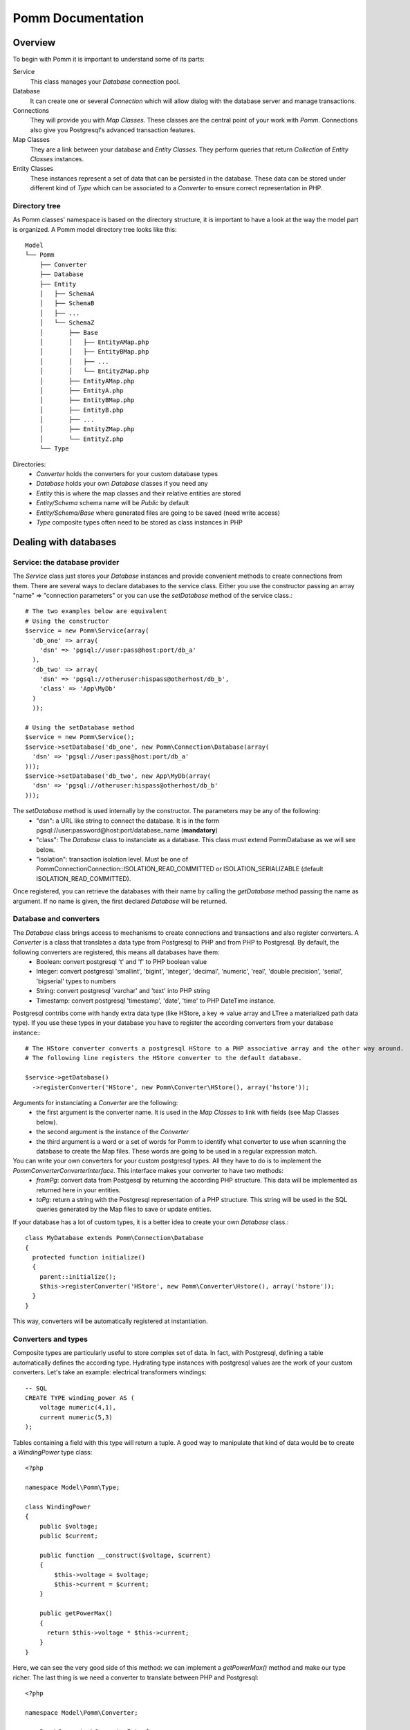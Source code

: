 ------------------
Pomm Documentation
------------------

Overview
--------
To begin with Pomm it is important to understand some of its parts:

Service 
  This class manages your *Database* connection pool. 
Database
  It can create one or several *Connection* which will allow dialog with the database server and manage transactions. 
Connections
  They will provide you with *Map Classes*. These classes are the central point of your work with *Pomm*. Connections also give you Postgresql's advanced transaction features.
Map Classes
  They are a link between your database and *Entity Classes*. They perform queries that return *Collection* of *Entity Classes* instances. 
Entity Classes
  These instances represent a set of data that can be persisted in the database. These data can be stored under different kind of *Type* which can be associated to a *Converter* to ensure correct representation in PHP.

Directory tree
==============

As Pomm classes' namespace is based on the directory structure, it is important to have a look at the way the model part is organized. A Pomm model directory tree looks like this:

::

  Model
  └── Pomm
      ├── Converter
      ├── Database
      ├── Entity
      │   ├── SchemaA
      │   ├── SchemaB
      │   ├── ...
      │   └── SchemaZ
      │       ├── Base
      │       │   ├── EntityAMap.php
      │       │   ├── EntityBMap.php
      │       │   ├── ...
      │       │   └── EntityZMap.php
      │       ├── EntityAMap.php
      │       ├── EntityA.php
      │       ├── EntityBMap.php
      │       ├── EntityB.php
      │       ├── ...
      │       ├── EntityZMap.php
      │       └── EntityZ.php
      └── Type

Directories:
 * *Converter*           holds the converters for your custom database types
 * *Database*            holds your own *Database* classes if you need any
 * *Entity*              this is where the map classes and their relative entities are stored
 * *Entity/Schema*       schema name will be *Public* by default
 * *Entity/Schema/Base*  where generated files are going to be saved (need write access)
 * *Type*                composite types often need to be stored as class instances in PHP

Dealing with databases
----------------------

Service: the database provider
==============================

The *Service* class just stores your *Database* instances and provide convenient methods to create connections from them. There are several ways to declare databases to the service class. Either you use the constructor passing an array "name" => "connection parameters" or you can use the *setDatabase* method of the service class.::

    # The two examples below are equivalent
    # Using the constructor
    $service = new Pomm\Service(array(
      'db_one' => array(
        'dsn' => 'pgsql://user:pass@host:port/db_a'
      ),
      'db_two' => array(
        'dsn' => 'pgsql://otheruser:hispass@otherhost/db_b',
        'class' => 'App\MyDb'
      )
      ));
    
    # Using the setDatabase method
    $service = new Pomm\Service();
    $service->setDatabase('db_one', new Pomm\Connection\Database(array(
      'dsn' => 'pgsql://user:pass@host:port/db_a'
    )));
    $service->setDatabase('db_two', new App\MyDb(array(
      'dsn' => 'pgsql://otheruser:hispass@otherhost/db_b'
    )));

The *setDatabase* method is used internally by the constructor. The parameters may be any of the following:
 * "dsn": a URL like string to connect the database. It is in the form pgsql://user:password@host:port/database_name (**mandatory**)
 * "class": The *Database* class to instanciate as a database. This class must extend Pomm\Database as we will see below.
 * "isolation": transaction isolation level. Must be one of Pomm\Connection\Connection::ISOLATION_READ_COMMITTED or ISOLATION_SERIALIZABLE (default ISOLATION_READ_COMMITTED).

Once registered, you can retrieve the databases with their name by calling the *getDatabase* method passing the name as argument. If no name is given, the first declared *Database* will be returned.

Database and converters
=======================

The *Database* class brings access to mechanisms to create connections and transactions and also register converters. A *Converter* is a class that translates a data type from Postgresql to PHP and from PHP to Postgresql. By default, the following converters are registered, this means all databases have them:
 * Boolean: convert postgresql 't' and 'f' to PHP boolean value
 * Integer: convert postgresql 'smallint', 'bigint', 'integer', 'decimal', 'numeric', 'real', 'double precision', 'serial', 'bigserial' types to numbers
 * String: convert postgresql 'varchar' and 'text' into PHP string
 * Timestamp: convert postgresql 'timestamp', 'date', 'time' to PHP DateTime instance.

Postgresql contribs come with handy extra data type (like HStore, a key => value array and LTree a materialized path data type). If you use these types in your database you have to register the according converters from your database instance\:::

  # The HStore converter converts a postgresql HStore to a PHP associative array and the other way around.
  # The following line registers the HStore converter to the default database.
  
  $service->getDatabase()
    ->registerConverter('HStore', new Pomm\Converter\HStore(), array('hstore'));

Arguments for instanciating a *Converter* are the following:
 * the first argument is the converter name. It is used in the *Map Classes* to link with fields (see Map Classes below).
 * the second argument is the instance of the *Converter*
 * the third argument is a word or a set of words for Pomm to identify what converter to use when scanning the database to create the Map files. These words are going to be used in a regular expression match.

You can write your own converters for your custom postgresql types. All they have to do is to implement the *Pomm\Converter\ConverterInterface*. This interface makes your converter to have two methods:
 * *fromPg*: convert data from Postgesql by returning the according PHP structure. This data will be implemented as returned here in your entities.
 * *toPg*: return a string with the Postgresql representation of a PHP structure. This string will be used in the SQL queries generated by the Map files to save or update entities.

If your database has a lot of custom types, it is a better idea to create your own *Database* class.::

  class MyDatabase extends Pomm\Connection\Database
  {
    protected function initialize()
    {
      parent::initialize();
      $this->registerConverter('HStore', new Pomm\Converter\Hstore(), array('hstore'));
    }
  }

This way, converters will be automatically registered at instantiation.

Converters and types
====================

Composite types are particularly useful to store complex set of data. In fact, with Postgresql, defining a table automatically defines the according type. Hydrating type instances with postgresql values are the work of your custom converters. Let's take an example: electrical transformers windings::

  -- SQL
  CREATE TYPE winding_power AS (
      voltage numeric(4,1),
      current numeric(5,3)
  );

Tables containing a field with this type will return a tuple. A good way to manipulate that kind of data would be to create a *WindingPower* type class::

  <?php
  
  namespace Model\Pomm\Type;
   
  class WindingPower
  {
      public $voltage;
      public $current;
   
      public function __construct($voltage, $current)
      {
          $this->voltage = $voltage;
          $this->current = $current;
      }
   
      public getPowerMax()
      {
        return $this->voltage * $this->current;
      }
  }

Here, we can see the very good side of this method: we can implement a *getPowerMax()* method and make our type richer. The last thing is we need a converter to translate between PHP and Postgresql::

  <?php
  
  namespace Model\Pomm\Converter;
   
  use Pomm\Converter\ConverterInterface;
  use Model\Pomm\Type\WindingPower as WindingPowerType;
   
  class WindingPower implements ConverterInterface
  {
      public function fromPg($data)
      {
          $data = trim($data, "()");
          $values = preg_split('/,/', $data);
   
          return new WindingPowerType($values[0], $values[1]);
      }
   
      public function toPg($data)
      {
          return sprintf("(%4.1f,%4.3f)", $data->voltage, $data->current);
      }
  }

Map classes
-----------

Overview
========

Map classes are the central point of Pomm because 
 * they are a bridge between the database and your entities (Pomm\\Object\\BaseObjectMap)
 * they own the structure of the entities (BaseYourEntityMap)
 * They act as Entity provider (YourEntityMap)

Every action you will perform with your entities will use a Map class. They are roughly the equivalent of Propel's *Peer* classes. Although it might look like Propel, it is important to understand unlike the normal Active Record design pattern, entities do not even know how to save themselves. You have to use their relative Map class to save them.

Map classes represent a structure in the database and provide methods to retrieve and save data with this structure. To be short, one table or view <=> one map class.

To be able to be the bridge between your database and your entities, all Map classes **must** extends *Pomm\Object\BaseObjectMap* class. This class implements methods that directly interact with the database using the PDO layer. These methods will be explained in the chapter how to query the database.

The structure of the map classes can be automatically guessed from the database hence it is possible to generate the structure part of the map files from the command line (see below). If these classes can be generated, it is advisable not to modify them by hand because modifications would be lost at the next generation. This is why Map classes are split using inheritance:
 * *BaseYourEntityMap* which are abstract classes inheriting from *BaseObjectMap*
 * *YourEntityMap* inheriting BaseYourEntityMap*

*BaseYourEntityMap* is the generated Map file containing the structure for *YourEntity* and *YourEntityMap* is the file where will be your custom entity provider methods.

Structure
=========

When Map classes are instantiated, the method *initialize* is called. This method is responsible of setting various structural elements:
 * *object_name*: the related table name
 * *object_class*: the related entity's fully qualified class name
 * *field_structure*: the fields with the corresponding converters
 * *primary_key*: simple or composite primary key

If the table is stored in a special database schema, it must appear in the *object_name* attribute. If you do not use schemas, postgresql will store everything in the *public* schema. You do not have to specify it in the *object_name* attribute but it will be used in the class namespace.

Let's say we have the following table *student* in the database:

  +-------------+-----------------------------+
  |   Column    |            Type             |
  +=============+=============================+
  |  reference  | character(10)               |
  +-------------+-----------------------------+
  |  first_name | character varying           |
  +-------------+-----------------------------+
  |  last_name  | character varying           |
  +-------------+-----------------------------+
  |  birthdate  | timestamp without time zone |
  +-------------+-----------------------------+
  |  level      | smallint                    |
  +-------------+-----------------------------+

The according generated structure will be:::

 <?php
  namespace Model\Pomm\Entity\Public\Base;

  use Pomm\Object\BaseObjectMap;
  use Pomm\Exception\Exception;

  abstract class BaseStudentMap extends BaseObjectMap
  {
      public function initialize()
      {
          $this->object_class =  'Model\Pomm\Entity\Public\Student';
          $this->object_name  =  'student';
  
          $this->addField('reference', 'String');
          $this->addField('first_name', 'String');
          $this->addField('last_name', 'String');
          $this->addField('birthdate', 'Timestamp');
          $this->addField('level', 'Integer');
  
          $this->pk_fields = array('reference');
      }
  }

If the previous table were in the *school* database schema, the following lines would change:::


 <?php
  namespace Model\Pomm\Entity\School\Base;
  ...
          $this->object_class =  'Model\Pomm\Entity\School\Student';
          $this->object_name  =  'school.student';
  

Querying the database
---------------------

Create finders
==============

The first time you generate the *BaseMap* classes, it will also generate the map classes and the entity classes. Using the example with student, the empty map file should look like this::

  <?php
  namespace Model\Pomm\Entity\School;

  use Model\Pomm\Entity\School\Base\StudentMap as BaseStudentMap;
  use Pomm\Exception\Exception;

  class StudentMap extends BaseStudentMap
  {
  }

This is the place you are going to create your own finder methods in. As it extends *BaseObjectMap* via *BaseStudentMap* it already has some useful finders:

 * *findAll()* return all entities
 * *findByPK()* return a single entity

These finders work whatever your entities are. In this class we can declare finders more specific.

Conditions: the Where clause
============================

The simplest way to create a finder with Pomm is to use the *BaseObjectMap*'s method *findWhere()*:

findWhere($where)
  return a set of entities based on the given where clause. This clause can be a string or a *Where* instance.

It is possible to use it directly because we are in a Map class hence Pomm knows what table and fields to use in the query.

::

  /* SELECT 
       reference, 
       first_name, 
       last_name, 
       birthdate 
     FROM 
       shool.student 
     WHERE 
         birthdate > '1980-01-01'
  */
  $students = $this->findWhere("birthdate > '1980-01-01'"); 
  
  

Of course, this is not very useful, a finder *getYoungerThan* would be::

  public function getYoungerThan(DateTime $date)
  {
    return $this->findWhere("birthdate > ?", array($date->format('Y-m-d')));
  }

All queries are prepared, this might increase the performance but it certainly increases the security. The argument here will automatically be escaped by the database and ovoid SQL-injection attacks.

Sometimes, you do not know in advance what will be the clause of your query because it depends on other factors. You can use the *Where* class to do so and chain logical statements.

::

  public function getYoungerThan(DateTime $date, $level = 0)
  {
    $where = new Pomm\Query\Where("birthdate > ?", array($date->format('Y-m-d')));
    $where->andWhere('level >= ?', array($level));

    return $this->findWhere($where);
  }

The *Where* class has two very handy methods: *andWhere* and *orWhere* which can take string or another *Where* instance as argument. All methods return a *Where* instance so it is possible to chain the calls. The example above can be rewritten this way::

  public function getYoungerThan(DateTime $date, $level = 0)
  {
    $where = Pomm\Query\Where::create("birthdate > ?", array($date->format('Y-m-d')))
      ->andWhere('level >= ?', array($level));

    return $this->findWhere($where);
  }

Custom queries
==============

Although it is possible to write whole plain queries by hand in the finders, the Map class owns the following methods to help you in that task: *getSelectFields*, *getGroupByFields* and *getFields*.::

  // Model\Pomm\Entity\Blog\PostMap Class
  public function getBlogPostsWithCommentCount(Pomm\Query\Where $where)
  {
    $sql = 'SELECT %s, COUNT(c.id) as "comment_count" FROM blog.post p JOIN blog.comment c ON p.id = c.post_id WHERE %s GROUP BY %s'

    return $this->query($sql, $this->getSelectFields('p'), $where, $this->getGroupByFields(), $where->getValues());
  }

The *query* method is available for your custom queries. It takes 2 parameters, the SQL statement and an optional array of values to be escaped. Keep in mind, the number of values must match the '?' Occurrences in the query.

Whatever you are retrieving, Pomm will hydrate objects according to what is in *$this->object_class* of your map class. The entity instances returned here will have this extra field "comment_count" exactly as it would be a normal field. You can use a *Where* instance everywhere as their *toString* method returns the condition as a string and the *getValues* method return the array with the values to be escaped.

Collections
===========

The *query* method return a *Collection* instance that holds all the *Entity* instances. This collection implements *ArrayAccess* to behave like an Array. Collections have handful methods like:
 * *isFirst()*
 * *isLast()*
 * *isEmpty()*
 * *isOdd()*
 * *isEven()*
 * *getOddEven()*

Entities
--------

Accessors
=========

Internally, all values are stored in an array. The methods *set()* and *get()* are the interface to this array::

  $entity = $map->createObject()
  $entity->has('pika'); // false
  $entity->set('pika', 'chu');
  $entity->has('pika'); // true
  $entity->get('pika'); // chu

*BaseObject* uses magic getters and setters to dynamically build the according methods. The example below is equivalent::

  $entity = $map->createObject()
  $entity->has('pika'); // false
  $entity->setPika('chu');
  $entity->has('pika'); // true
  $entity->getPika()    // chu

This allow developers to overload accessors. The methods *set* and *get* are only used within the class definition and should not be used outside unless you want to bypass any overload that could exist.

Life cycle
==========

Entities are the end of the process, they are the data. Unlike Active Record where entities know how to manage themselves, with Pomm, entities are just data container that may embed processes. Nevertheless, these data container must be formatted to know about their structure and state. This is why entities all inherit from *BaseObject* class and cannot be instantiated directly.

::

  $entity = $map->createObject();
  $entity->isNew();           // true
  $entity->isModified();      // false
  $entity->setPika('chu');
  $entity->isNew();           // true
  $entity->isModified();      // true

  $map->saveOne($entity);

  $entity->isNew();           // false
  $entity->isModified();      // false
  $entity->setPika('no');
  $entity->isNew();           // false
  $entity->isModified();      // true

  $map->saveOne($entity);

  $entity->isNew();           // false
  $entity->isModified();      // false

  $map->deleteOne($entity);

  $entity->isNew();           // true
  $entity->isModify();        // false


Connections
-----------

Map Instance provider
=====================

As soon as you have a database instance, you can create new connections. This is done by using the *createConnection* method. Connections are the way to
 * Retrieve *Map Classes* instances
 * Manage transactions

The entities are stored in a particular database. This is why only connections to this base are able to give you associated Map classes::

  $map = $service->createConnection()
    ->getMapFor('Model\Pomm\Entity\School\Student'); 
  

Transactions
============

By default, connections are in auto-commit mode which means every change in the database is commited on the fly. Connections offer the way to enter in a transaction mode::

  $cnx = $service->getDatabase()
    ->createConnection();
  $cnx->begin();
  try {
    # do things here
    $cnx->commit();
  } catch (Pomm\Exception\Exception $e) {
    $cnx->rollback();
  }

If you need partial rollback, you can use savepoints in your transactions.

::

  $cnx->begin();
  try {
    # do things here
  } catch (Pomm\Exception\Exception $e) {
    // The whole transaction is rolled back
    $cnx->rollback(); 
    exit;
  }
  $cnx->setSavepoint('A');
  try {
    # do other things
  } catch (Pomm\Exception\Exception $e) {
  // only statments after savepoint A are rolled back
    $cnx->rollback('A'); 
  }
  $cnx->commit();

Tools
-----

PHP tools
=========

Pomm comes with *Tools* classes to assist the user in some common tasks. The most used tool is the *BaseMap* classes generation from database inspection. Here is a way you can use this tool to generate all the model files based on the database structure::

  <?php

  require __DIR__.'/vendor/pomm/test/autoload.php';

  $service = new Pomm\Service(array(
      'default' => array(
          'dsn' => 'pgsql://nss_user:nss_password@localhost/nss_db'
  )));

  $scan = new Pomm\Tools\ScanSchemaTool(array(
      'dir'=> __DIR__,
      'schema' => 'transfo',
      'connection' => $service->getDatabase(),
  ));

  $scan->execute();

This will parse the postgresql's schema named *transfo* to scan it for tables and views. Then it will generate automatically the *BaseMap* files with the class structure and if map files or entity files do not exist, will create them. 

Database tools
==============

Pomm comes with a handy set of SQL tools. These functions are coded with PlPgsql so need that language to be created in the database. 

is_email(varchar)
  This function returns true if the parameter is a valid email and false otherwise
is_url(varchar)
  This function returns true if the parameter is a valid url and false otherwise
transliterate(varchar)
  This function replace all accentuated characters by non accentuated Latin equivalent.
slugify(varchar)
  This returns the given string but transliterated, lowered, and all non alphanumerical characters replaced by a dash. This is useful to create meaningful urls.
cut_nicely(varchar, length)
  This function cut a string after a certain length but only on non alphanumerical characters not to cut words.
array_merge(anyelement[], anyelement[])
  Return the merge of both arrays but similar values are present only once in the result.
update_updated_at
  This is for triggers to keep the *updated_at* fields updated.

